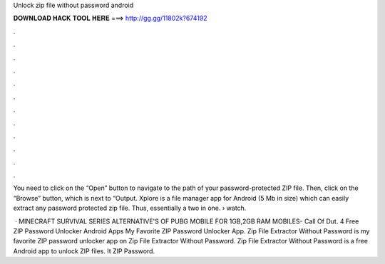 Unlock zip file without password android



𝐃𝐎𝐖𝐍𝐋𝐎𝐀𝐃 𝐇𝐀𝐂𝐊 𝐓𝐎𝐎𝐋 𝐇𝐄𝐑𝐄 ===> http://gg.gg/11802k?674192



.



.



.



.



.



.



.



.



.



.



.



.

You need to click on the “Open” button to navigate to the path of your password-protected ZIP file. Then, click on the “Browse” button, which is next to “Output. Xplore is a file manager app for Android (5 Mb in size) which can easily extract any password protected zip file. Thus, essentially a two in one.  › watch.

 · MINECRAFT SURVIVAL SERIES  ALTERNATIVE'S OF PUBG MOBILE FOR 1GB,2GB RAM MOBILES-  Call Of Dut. 4 Free ZIP Password Unlocker Android Apps My Favorite ZIP Password Unlocker App. Zip File Extractor Without Password is my favorite ZIP password unlocker app on Zip File Extractor Without Password. Zip File Extractor Without Password is a free Android app to unlock ZIP files. It ZIP Password.
